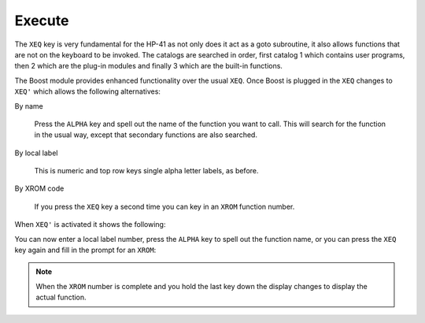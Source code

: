 *******
Execute
*******

The ``XEQ`` key is very fundamental for the HP-41 as not only does it
act as a goto subroutine, it also allows functions that are not on the
keyboard to be invoked. The catalogs are searched in order, first
catalog 1 which contains user programs, then 2 which are the plug-in
modules and finally 3 which are the built-in functions.

The Boost module provides enhanced functionality over the usual
``XEQ``. Once Boost is plugged in the ``XEQ`` changes to ``XEQ'``
which allows the following alternatives:

By name

   Press the ``ALPHA`` key and spell out the name of the function you
   want to call. This will search for the function in the usual way,
   except that secondary functions are also searched.

By local label

   This is numeric and top row keys single alpha letter labels, as
   before.

By XROM code

   If you press the ``XEQ`` key a second time you can key in an
   ``XROM`` function number.

When ``XEQ'`` is activated it shows the following:

.. image:: _static/xeq-1.*

You can now enter a local label number, press the ``ALPHA`` key to
spell out the function name, or you can press the ``XEQ`` key again
and fill in the prompt for an ``XROM``:

.. image:: _static/xeq-xrom-1.*

.. image:: _static/xeq-xrom-2.*

.. image:: _static/xeq-xrom-3.*

.. image:: _static/xeq-xrom-4.*

.. image:: _static/xeq-xrom-5.*

.. note::

   When the ``XROM`` number is complete and you hold the last key down
   the display changes to display the actual function.
